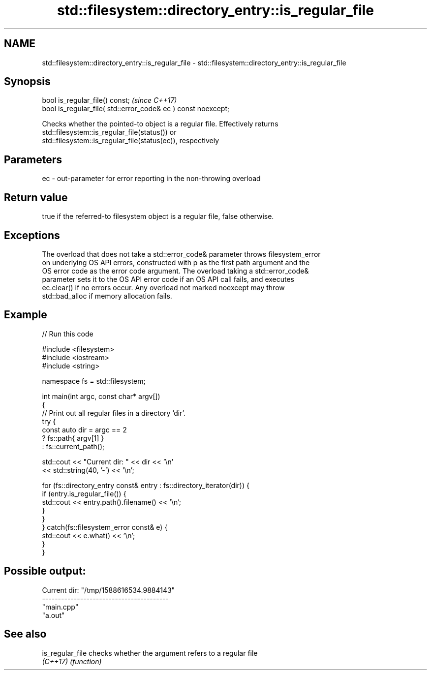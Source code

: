 .TH std::filesystem::directory_entry::is_regular_file 3 "2021.11.17" "http://cppreference.com" "C++ Standard Libary"
.SH NAME
std::filesystem::directory_entry::is_regular_file \- std::filesystem::directory_entry::is_regular_file

.SH Synopsis
   bool is_regular_file() const;                                \fI(since C++17)\fP
   bool is_regular_file( std::error_code& ec ) const noexcept;

   Checks whether the pointed-to object is a regular file. Effectively returns
   std::filesystem::is_regular_file(status()) or
   std::filesystem::is_regular_file(status(ec)), respectively

.SH Parameters

   ec - out-parameter for error reporting in the non-throwing overload

.SH Return value

   true if the referred-to filesystem object is a regular file, false otherwise.

.SH Exceptions

   The overload that does not take a std::error_code& parameter throws filesystem_error
   on underlying OS API errors, constructed with p as the first path argument and the
   OS error code as the error code argument. The overload taking a std::error_code&
   parameter sets it to the OS API error code if an OS API call fails, and executes
   ec.clear() if no errors occur. Any overload not marked noexcept may throw
   std::bad_alloc if memory allocation fails.

.SH Example


// Run this code

 #include <filesystem>
 #include <iostream>
 #include <string>

 namespace fs = std::filesystem;

 int main(int argc, const char* argv[])
 {
     // Print out all regular files in a directory 'dir'.
     try {
         const auto dir = argc == 2
                              ? fs::path{ argv[1] }
                              : fs::current_path();

         std::cout << "Current dir: " << dir << '\\n'
                   << std::string(40, '-') << '\\n';

         for (fs::directory_entry const& entry : fs::directory_iterator(dir)) {
             if (entry.is_regular_file()) {
                 std::cout << entry.path().filename() << '\\n';
             }
         }
     } catch(fs::filesystem_error const& e) {
         std::cout << e.what() << '\\n';
     }
 }

.SH Possible output:

 Current dir: "/tmp/1588616534.9884143"
 ----------------------------------------
 "main.cpp"
 "a.out"

.SH See also

   is_regular_file checks whether the argument refers to a regular file
   \fI(C++17)\fP         \fI(function)\fP
